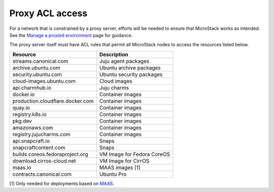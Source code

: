Proxy ACL access
================

For a network that is constrained by a proxy server, efforts will be
needed to ensure that MicroStack works as intended. See the `Manage a
proxied environment </t/43946>`__ page for guidance.

The proxy server itself must have ACL rules that permit all MicroStack
nodes to access the resources listed below.

================================ ==========================
Resource                         Description
================================ ==========================
streams.canonical.com            Juju agent packages
archive.ubuntu.com               Ubuntu archive packages
security.ubuntu.com              Ubuntu security packages
cloud-images.ubuntu.com          Cloud images
api.charmhub.io                  Juju charms
docker.io                        Container images
production.cloudflare.docker.com Container images
quay.io                          Container images
registry.k8s.io                  Container images
pkg.dev                          Container images
amazonaws.com                    Container images
registry.jujucharms.com          Container images
api.snapcraft.io                 Snaps
snapcraftcontent.com             Snaps
builds.coreos.fedoraproject.org  VM Image for Fedora CoreOS
download.cirros-cloud.net        VM Image for CirrOS
maas.io                          MAAS images [1]
contracts.canonical.com          Ubuntu Pro
================================ ==========================

[1] Only needed for deployments based on `MAAS <https://maas.io>`__.
